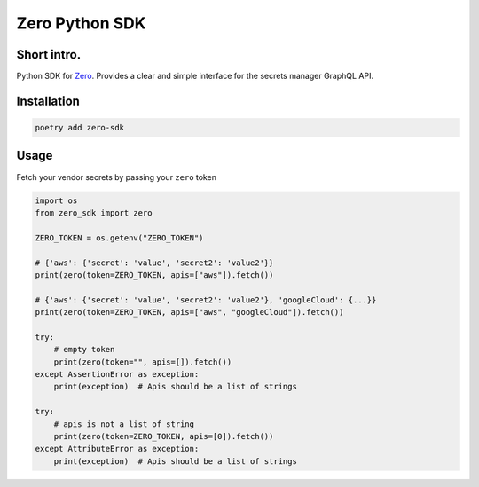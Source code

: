 ======
Zero Python SDK
======

Short intro.
--------
Python SDK for `Zero <https://tryzero.com>`_. Provides a clear and simple interface for the secrets manager GraphQL API.

Installation
--------

.. code:: sh

    poetry add zero-sdk

Usage
--------

Fetch your vendor secrets by passing your ``zero`` token

.. code:: python

    import os
    from zero_sdk import zero

    ZERO_TOKEN = os.getenv("ZERO_TOKEN")

    # {'aws': {'secret': 'value', 'secret2': 'value2'}}
    print(zero(token=ZERO_TOKEN, apis=["aws"]).fetch())

    # {'aws': {'secret': 'value', 'secret2': 'value2'}, 'googleCloud': {...}}
    print(zero(token=ZERO_TOKEN, apis=["aws", "googleCloud"]).fetch())

    try:
        # empty token
        print(zero(token="", apis=[]).fetch())
    except AssertionError as exception:
        print(exception)  # Apis should be a list of strings

    try:
        # apis is not a list of string
        print(zero(token=ZERO_TOKEN, apis=[0]).fetch())
    except AttributeError as exception:
        print(exception)  # Apis should be a list of strings
